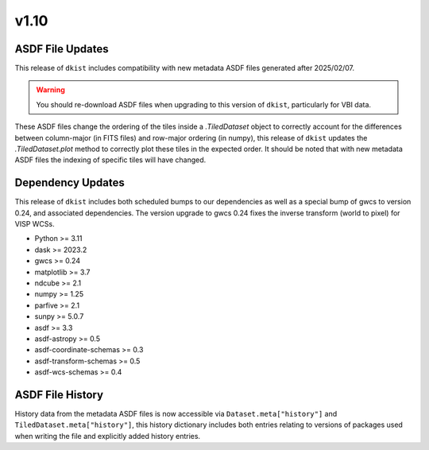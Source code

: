 .. _dkist:whatsnew:1.10:

*****
v1.10
*****

ASDF File Updates
=================

This release of ``dkist`` includes compatibility with new metadata ASDF files generated after 2025/02/07.

.. warning::

   You should re-download ASDF files when upgrading to this version of ``dkist``, particularly for VBI data.

These ASDF files change the ordering of the tiles inside a `.TiledDataset` object to correctly account for the differences between column-major (in FITS files) and row-major ordering (in numpy), this release of ``dkist`` updates the `.TiledDataset.plot` method to correctly plot these tiles in the expected order.
It should be noted that with new metadata ASDF files the indexing of specific tiles will have changed.


Dependency Updates
==================

This release of ``dkist`` includes both scheduled bumps to our dependencies as well as a special bump of gwcs to version 0.24, and associated dependencies.
The version upgrade to gwcs 0.24 fixes the inverse transform (world to pixel) for VISP WCSs.

* Python >= 3.11
* dask >= 2023.2
* gwcs >= 0.24
* matplotlib >= 3.7
* ndcube >= 2.1
* numpy >= 1.25
* parfive >= 2.1
* sunpy >= 5.0.7
* asdf >= 3.3
* asdf-astropy >= 0.5
* asdf-coordinate-schemas >= 0.3
* asdf-transform-schemas >= 0.5
* asdf-wcs-schemas >= 0.4

ASDF File History
=================

History data from the metadata ASDF files is now accessible via ``Dataset.meta["history"]`` and ``TiledDataset.meta["history"]``, this history dictionary includes both entries relating to versions of packages used when writing the file and explicitly added history entries.
